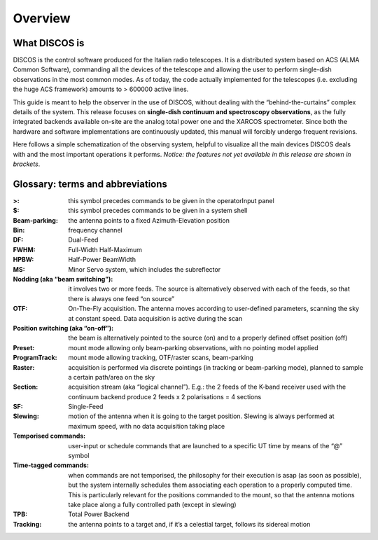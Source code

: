 
.. _E_Overview: 

********
Overview 
********


What DISCOS is
==============

DISCOS is the control software produced for the Italian radio telescopes. 
It is a distributed system based on ACS (ALMA Common Software), commanding all
the devices of the telescope and allowing the user to perform single-dish
observations in the most common modes. 
As of today, the code actually implemented for the telescopes (i.e. excluding
the huge ACS framework) amounts to > 600000 active lines. 

This guide is meant to help the observer in the use of DISCOS, without dealing
with the “behind-the-curtains” complex details of the system. 
This release focuses on **single-dish continuum and spectroscopy
observations**, as the fully integrated backends available on-site are the
analog total power one and the XARCOS spectrometer. Since both the hardware and
software implementations are continuously updated, this manual will forcibly
undergo frequent revisions. 
 
Here follows a simple schematization of the observing system, helpful to
visualize all the main devices DISCOS deals with and the most important
operations it performs. 
*Notice: the features not yet available in this release are shown in brackets*.


.. figure:: images/DISCOSTasks.png
   :scale: 100%
   :alt: DISCOS overall tasks
   :align: center



Glossary: terms and abbreviations
=================================

:>: this symbol precedes commands to be given in the operatorInput panel
:$: this symbol precedes commands to be given in a system shell
:Beam-parking: the antenna points to a fixed Azimuth-Elevation position 
:Bin: frequency channel
:DF: Dual-Feed
:FWHM: Full-Width Half-Maximum
:HPBW: Half-Power BeamWidth
:MS: Minor Servo system, which includes the subreflector 
:Nodding (aka “beam switching”): it involves two or more feeds. The source is 
 alternatively observed with each of the feeds, so that there is always one 
 feed “on source”
:OTF: On-The-Fly acquisition. The antenna moves according to user-defined
 parameters, scanning the sky at constant speed. Data acquisition is active
 during the scan
:Position switching (aka “on-off”): the beam is alternatively pointed to the
 source (on) and to a properly defined offset position (off)
:Preset: mount mode allowing only beam-parking observations, with no pointing
 model applied
:ProgramTrack: mount mode allowing tracking, OTF/raster scans, beam-parking 
:Raster: acquisition is performed via discrete pointings (in tracking or
 beam-parking mode), planned to sample a certain path/area on the sky 
:Section: acquisition stream (aka “logical channel”). E.g.: the 2 feeds of the
 K-band receiver used with the continuum backend produce 2 feeds x 2
 polarisations = 4 sections  
:SF: Single-Feed
:Slewing: motion of the antenna when it is going to the target position.
 Slewing is always performed at maximum speed, with no data acquisition taking
 place
:Temporised commands: user-input or schedule commands that are launched to a
 specific UT time by means of the “@” symbol
:Time-tagged commands: when commands are not temporised, the philosophy for
 their execution is asap (as soon as possible), but the system internally
 schedules them associating each operation to a properly computed time. This is
 particularly relevant for the positions commanded to the mount, so that the
 antenna motions take place along a fully controlled path (except in slewing)
:TPB: Total Power Backend
:Tracking: the antenna points to a target and, if it’s a celestial target,
 follows its sidereal motion



